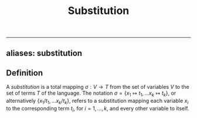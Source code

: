 :PROPERTIES:
:ID: 571323C9-F216-4B72-9128-FBB8267F15B3
:END:
#+title: Substitution

--------------

** aliases: substitution
** Definition
A /substitution/ is a total mapping \(\sigma: V \to T\) from the set of variables \(V\) to the set of terms \(T\) of the language. The notation \(\sigma = \{x_1\mapsto t_1, \dots x_k \mapsto t_k\}\), or alternatively \(\{x_1/ t_1, \dots x_k / t_k\}\), refers to a substitution mapping each variable \(x_i\) to the corresponding term \(t_i\), for \(i = 1, \dots, k\), and every other variable to itself.
